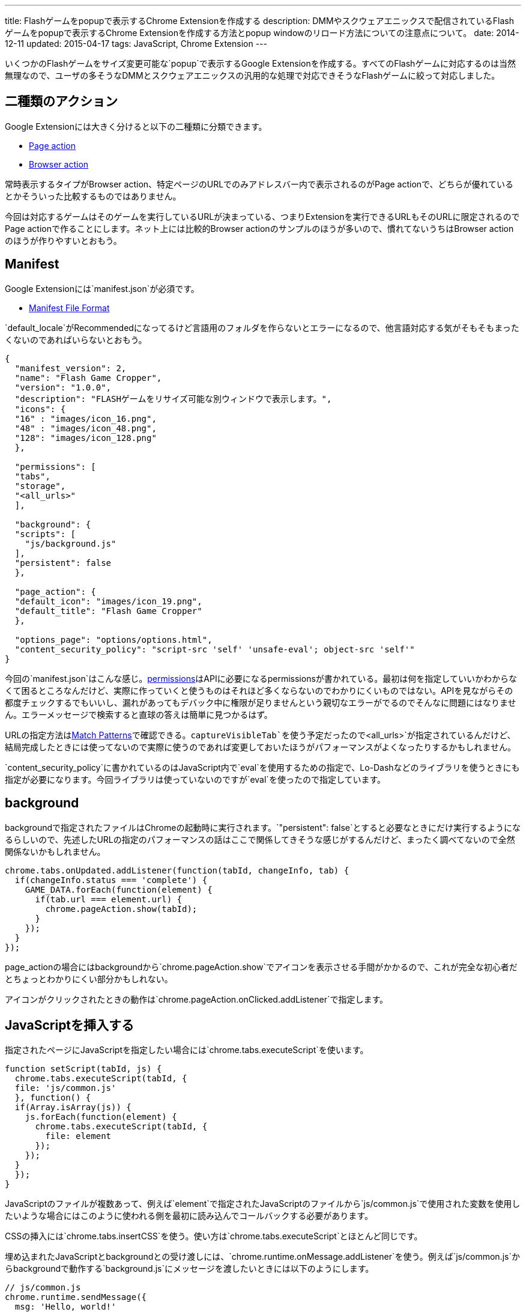 ---
title: Flashゲームをpopupで表示するChrome Extensionを作成する
description: DMMやスクウェアエニックスで配信されているFlashゲームをpopupで表示するChrome Extensionを作成する方法とpopup windowのリロード方法についての注意点について。
date: 2014-12-11
updated: 2015-04-17
tags: JavaScript, Chrome Extension
---

いくつかのFlashゲームをサイズ変更可能な`popup`で表示するGoogle Extensionを作成する。すべてのFlashゲームに対応するのは当然無理なので、ユーザの多そうなDMMとスクウェアエニックスの汎用的な処理で対応できそうなFlashゲームに絞って対応しました。

[[action]]
== 二種類のアクション

Google Extensionには大きく分けると以下の二種類に分類できます。

- https://developer.chrome.com/extensions/pageAction[Page action]
- https://developer.chrome.com/extensions/browserAction[Browser action]

常時表示するタイプがBrowser action、特定ページのURLでのみアドレスバー内で表示されるのがPage actionで、どちらが優れているとかそういった比較するものではありません。

今回は対応するゲームはそのゲームを実行しているURLが決まっている、つまりExtensionを実行できるURLもそのURLに限定されるのでPage actionで作ることにします。ネット上には比較的Browser actionのサンプルのほうが多いので、慣れてないうちはBrowser actionのほうが作りやすいとおもう。



[[manifest]]
== Manifest

Google Extensionには`manifest.json`が必須です。

- https://developer.chrome.com/extensions/manifest[Manifest File Format]

`default_locale`がRecommendedになってるけど言語用のフォルダを作らないとエラーになるので、他言語対応する気がそもそもまったくないのであればいらないとおもう。

[source,json]
----
{
  "manifest_version": 2,
  "name": "Flash Game Cropper",
  "version": "1.0.0",
  "description": "FLASHゲームをリサイズ可能な別ウィンドウで表示します。",
  "icons": {
  "16" : "images/icon_16.png",
  "48" : "images/icon_48.png",
  "128": "images/icon_128.png"
  },

  "permissions": [
  "tabs",
  "storage",
  "<all_urls>"
  ],

  "background": {
  "scripts": [
    "js/background.js"
  ],
  "persistent": false
  },

  "page_action": {
  "default_icon": "images/icon_19.png",
  "default_title": "Flash Game Cropper"
  },

  "options_page": "options/options.html",
  "content_security_policy": "script-src 'self' 'unsafe-eval'; object-src 'self'"
}
----

今回の`manifest.json`はこんな感じ。link:https://developer.chrome.com/extensions/declare_permissions[permissions]はAPIに必要になるpermissionsが書かれている。最初は何を指定していいかわからなくて困るところなんだけど、実際に作っていくと使うものはそれほど多くならないのでわかりにくいものではない。APIを見ながらその都度チェックするでもいいし、漏れがあってもデバック中に権限が足りませんという親切なエラーがでるのでそんなに問題にはなりません。エラーメッセージで検索すると直球の答えは簡単に見つかるはず。

URLの指定方法はlink:https://developer.chrome.com/extensions/match_patterns[Match Patterns]で確認できる。`captureVisibleTab`を使う予定だったので`<all_urls>`が指定されているんだけど、結局完成したときには使ってないので実際に使うのであれば変更しておいたほうがパフォーマンスがよくなったりするかもしれません。

`content_security_policy`に書かれているのはJavaScript内で`eval`を使用するための指定で、Lo-Dashなどのライブラリを使うときにも指定が必要になります。今回ライブラリは使っていないのですが`eval`を使ったので指定しています。



[[background]]
== background

backgroundで指定されたファイルはChromeの起動時に実行されます。`"persistent": false`とすると必要なときにだけ実行するようになるらしいので、先述したURLの指定のパフォーマンスの話はここで関係してきそうな感じがするんだけど、まったく調べてないので全然関係ないかもしれません。

[source,js]
----
chrome.tabs.onUpdated.addListener(function(tabId, changeInfo, tab) {
  if(changeInfo.status === 'complete') {
    GAME_DATA.forEach(function(element) {
      if(tab.url === element.url) {
        chrome.pageAction.show(tabId);
      }
    });
  }
});
----

page_actionの場合にはbackgroundから`chrome.pageAction.show`でアイコンを表示させる手間がかかるので、これが完全な初心者だとちょっとわかりにくい部分かもしれない。

アイコンがクリックされたときの動作は`chrome.pageAction.onClicked.addListener`で指定します。

[[insert-js]]
== JavaScriptを挿入する

指定されたページにJavaScriptを指定したい場合には`chrome.tabs.executeScript`を使います。

[source,js]
----
function setScript(tabId, js) {
  chrome.tabs.executeScript(tabId, {
  file: 'js/common.js'
  }, function() {
  if(Array.isArray(js)) {
    js.forEach(function(element) {
      chrome.tabs.executeScript(tabId, {
        file: element
      });
    });
  }
  });
}
----

JavaScriptのファイルが複数あって、例えば`element`で指定されたJavaScriptのファイルから`js/common.js`で使用された変数を使用したいような場合にはこのように使われる側を最初に読み込んでコールバックする必要があります。

CSSの挿入には`chrome.tabs.insertCSS`を使う。使い方は`chrome.tabs.executeScript`とほとんど同じです。

埋め込まれたJavaScriptとbackgroundとの受け渡しには、`chrome.runtime.onMessage.addListener`を使う。例えば`js/common.js`からbackgroundで動作する`background.js`にメッセージを渡したいときには以下のようにします。

[source,js]
----
// js/common.js
chrome.runtime.sendMessage({
  msg: 'Hello, world!'
});

// background.js
chrome.runtime.onMessage.addListener(function(request) {
  console.log(request.msg);
});
----



[[option-page]]
== オプションページ

`options_page`で指定されたページはChromeのExtension一覧で表示されているオプション部分からリンクされます。

設定の保存にはlink:https://developer.chrome.com/extensions/storage[chrome.storage]を使いました。chrome.storageはpermissionsに指定をすることで容量の限界(5MB)を越えることができるので、このような設定の保存の他にも色々使い道がありそう。

デフォルトの設定はbackgroundでインストール時に設定されるようにしています。

[source,js]
----
var HOTKEY = {
  hotkey : {...}
}
chrome.runtime.onInstalled.addListener(function(details){
  if(details.reason === 'install') {
    chrome.storage.local.set(HOTKEY);
  }
});
----

設定を呼び出すには第一引数に`key`を指定して、`chrome.storage.local.get`を使用します。

[source,js]
----
chrome.storage.local.get('hotkey', function(result) {
  console.log(result);
}
----

設定画面を作ってちょっと気になったのは、たかだか数バイトしかない設定を呼び出すだけなのに若干時間がかかることがあるったこと。何が原因なのかはわからなかったんだけども、設定画面を作るときに現在設定を表示するようなことをする場合にはちょっと意識したほうがいいかもしれない。



[[reload-popup]]
== createしたpopup windowのリロード

単純なリロードではいけない理由は`executeScript`や`insertCSS`で挿入したファイルがリロード時に実行されないことが理由です。

このアイディアにはlink:https://github.com/kazamidoly/kanpaniExtension[kazamidoly/kanpaniExtension]を参考にしました。

最初の実装は`F5`を押すとmessageとして`reload`を`background.js`に渡すという方法。

[source,js]
----
chrome.runtime.onMessage.addListener(function(request) {
  switch(request.id) {
    case 'reload':
      var queryInfo = {
        active: true,
        currentWindow: true
      }

      chrome.tabs.query(queryInfo, function(tabs) {
        createWindow(tabs[0].id);
      });
      break;
  }
});
----

簡単にまとめると既存の開いているpopup windowを閉じて、同じURLのpopup windowを再生成という流れです。これの何が一番ダメかというとリロードしたときにウィンドウ座標が変わるところ。

そもそも指定したURLで常にファイルを挿入してそれらのファイルを実行することができない理由は、popup windowでない状態のURLでは実行されてほしくないから。つまりこれを回避できれば、こんな複雑な方法を用いてウィンドウを再生成なんてする必要なんてない。それをどう解決するかというと、実に単純で、ウィンドウ化したときに状態を判別するクエリ文字列を与えてやればいい。

ウィンドウ化には開いているタブをそのまま利用してリロードが発生しないようにしているため、URLにクエリ文字列を付与するにはウィンドウ化のときにHistory APIの`pushState`を使ってURLを変更する必要があります。

[source,js]
----
chrome.tabs.executeScript(tab.id, {
  code: 'history.pushState(null, null, "?window=true");'
});
----

あとは`chrome.tabs.onUpdated.addListener`でイベントを取得して、挿入したいファイルを指定すればいいだけです。`pushState`でも問題なく発火します。



[[result]]
== 完成ファイル

- https://github.com/hbsnow/flash-game-cropper[hbsnow/flash-game-cropper]

今回作成したファイルはGitHubにあげておきました、Google Chromeのウェブストアには登録していません。使いたい場合には`clone`して使ってください。
